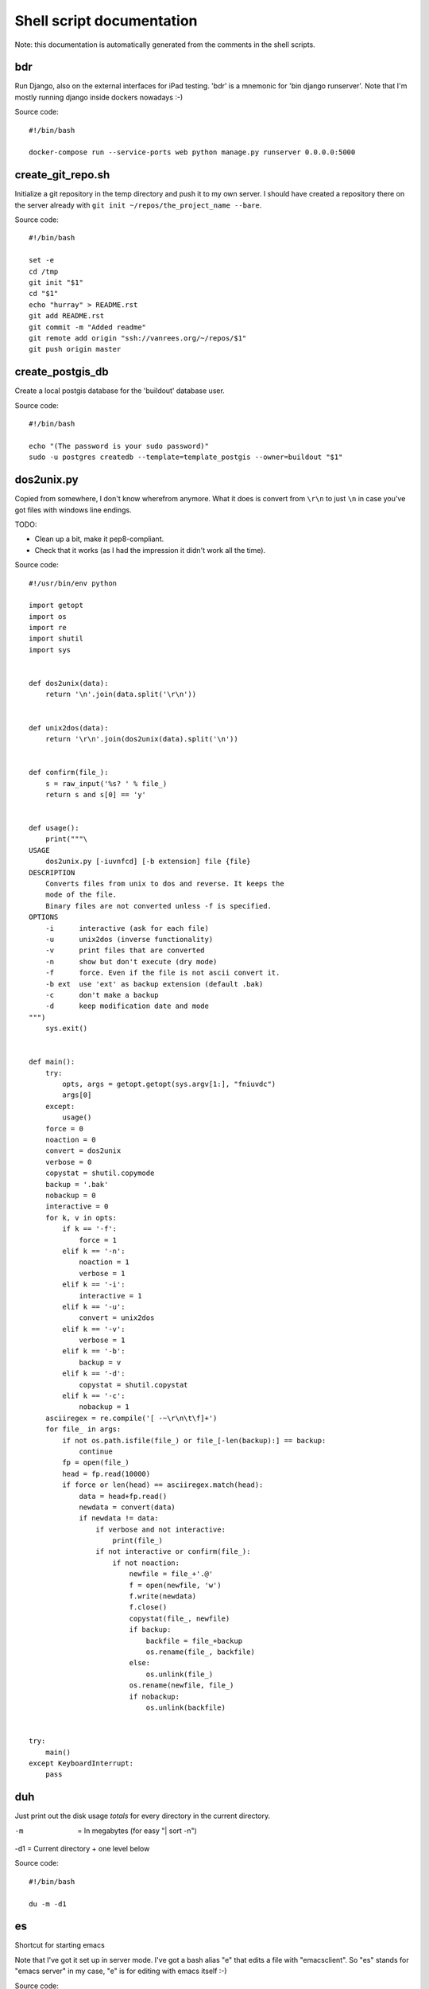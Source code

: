 
Shell script documentation
==========================

Note: this documentation is automatically generated from the comments in the
shell scripts.



bdr
------------------------------------------------------------------------

Run Django, also on the external interfaces for iPad testing.
'bdr' is a mnemonic for 'bin django runserver'.
Note that I'm mostly running django inside dockers nowadays :-)

Source code::

    #!/bin/bash

    docker-compose run --service-ports web python manage.py runserver 0.0.0.0:5000



create_git_repo.sh
------------------------------------------------------------------------

Initialize a git repository in the temp directory and push it to my own
server. I should have created a repository there on the server already with
``git init ~/repos/the_project_name --bare``.

Source code::

    #!/bin/bash

    set -e
    cd /tmp
    git init "$1"
    cd "$1"
    echo "hurray" > README.rst
    git add README.rst
    git commit -m "Added readme"
    git remote add origin "ssh://vanrees.org/~/repos/$1"
    git push origin master



create_postgis_db
------------------------------------------------------------------------

Create a local postgis database for the 'buildout' database user.

Source code::

    #!/bin/bash

    echo "(The password is your sudo password)"
    sudo -u postgres createdb --template=template_postgis --owner=buildout "$1"



dos2unix.py
------------------------------------------------------------------------


Copied from somewhere, I don't know wherefrom anymore.  What it does is
convert from ``\r\n`` to just ``\n`` in case you've got files with windows
line endings.

TODO:

- Clean up a bit, make it pep8-compliant.

- Check that it works (as I had the impression it didn't work all the time).

Source code::

    #!/usr/bin/env python

    import getopt
    import os
    import re
    import shutil
    import sys


    def dos2unix(data):
        return '\n'.join(data.split('\r\n'))


    def unix2dos(data):
        return '\r\n'.join(dos2unix(data).split('\n'))


    def confirm(file_):
        s = raw_input('%s? ' % file_)
        return s and s[0] == 'y'


    def usage():
        print("""\
    USAGE
        dos2unix.py [-iuvnfcd] [-b extension] file {file}
    DESCRIPTION
        Converts files from unix to dos and reverse. It keeps the
        mode of the file.
        Binary files are not converted unless -f is specified.
    OPTIONS
        -i      interactive (ask for each file)
        -u      unix2dos (inverse functionality)
        -v      print files that are converted
        -n      show but don't execute (dry mode)
        -f      force. Even if the file is not ascii convert it.
        -b ext  use 'ext' as backup extension (default .bak)
        -c      don't make a backup
        -d      keep modification date and mode
    """)
        sys.exit()


    def main():
        try:
            opts, args = getopt.getopt(sys.argv[1:], "fniuvdc")
            args[0]
        except:
            usage()
        force = 0
        noaction = 0
        convert = dos2unix
        verbose = 0
        copystat = shutil.copymode
        backup = '.bak'
        nobackup = 0
        interactive = 0
        for k, v in opts:
            if k == '-f':
                force = 1
            elif k == '-n':
                noaction = 1
                verbose = 1
            elif k == '-i':
                interactive = 1
            elif k == '-u':
                convert = unix2dos
            elif k == '-v':
                verbose = 1
            elif k == '-b':
                backup = v
            elif k == '-d':
                copystat = shutil.copystat
            elif k == '-c':
                nobackup = 1
        asciiregex = re.compile('[ -~\r\n\t\f]+')
        for file_ in args:
            if not os.path.isfile(file_) or file_[-len(backup):] == backup:
                continue
            fp = open(file_)
            head = fp.read(10000)
            if force or len(head) == asciiregex.match(head):
                data = head+fp.read()
                newdata = convert(data)
                if newdata != data:
                    if verbose and not interactive:
                        print(file_)
                    if not interactive or confirm(file_):
                        if not noaction:
                            newfile = file_+'.@'
                            f = open(newfile, 'w')
                            f.write(newdata)
                            f.close()
                            copystat(file_, newfile)
                            if backup:
                                backfile = file_+backup
                                os.rename(file_, backfile)
                            else:
                                os.unlink(file_)
                            os.rename(newfile, file_)
                            if nobackup:
                                os.unlink(backfile)


    try:
        main()
    except KeyboardInterrupt:
        pass



duh
------------------------------------------------------------------------

Just print out the disk usage *totals* for every directory in the current
directory.

-m  = In megabytes (for easy "| sort -n")
-d1 = Current directory + one level below

Source code::

    #!/bin/bash

    du -m -d1



es
------------------------------------------------------------------------

Shortcut for starting emacs

Note that I've got it set up in server mode. I've got a bash alias "e" that
edits a file with "emacsclient". So "es" stands for "emacs server" in my
case, "e" is for editing with emacs itself :-)

Source code::

    #!/bin/bash

    /usr/bin/emacs &



filefind
------------------------------------------------------------------------

Find filenames in the current directory.

- It greps case-insensitive for patial matches, so 'htm' finds
  ``index.HTML`` just fine.

- It ignores ``.svn`` and ``.hg`` directories.

- It doesn't color code the output to help with emacs integration.

- It adds ``:1:`` so that you can use it in emacs' grep viewer. Clicking on
  it opens that file.

Source code::

    #!/bin/bash

    clear -x
    find -L . | grep --colour=never -i "$1" | grep -v '.svn/' |grep -v '.hg/' |sed 's/^\.\///g'|sed 's/\(.*\)/\1:1:/g'
    # grep -i --color=auto $1



fixopenwith
------------------------------------------------------------------------

Remove duplicates from OSX's 'open with' menu. Tip taken from
http://www.leancrew.com/all-this/2013/02/getting-rid-of-open-with-duplicates/

Source code::

    #!/bin/bash

    /System/Library/Frameworks/CoreServices.framework/Frameworks/LaunchServices.framework/Support/lsregister -kill -r -domain local -domain system -domain user
    killall Finder



hadolint
------------------------------------------------------------------------

Run 'hadolint', a Dockerfile syntax checker, via docker, as suggested by
https://github.com/hadolint/hadolint. hadolint is used by emacs' flycheck,
see http://www.flycheck.org/en/latest/languages.html#dockerfile

Source code::

    #!/bin/bash

    docker run --rm -i hadolint/hadolint



makegitdir.sh
------------------------------------------------------------------------



Source code::

    #!/bin/bash
    set -e
    cd ~/repos
    mkdir "$1"
    cd "$1"
    git init --bare



pychecker.sh
------------------------------------------------------------------------

Runs both pyflakes and pep8 on the current directory or on a specific
file. Very handy for code quality checks.

Note that it excludes the "migrations" directory that exists in Django
projects where you use South for database migrations. Those south-generated
files aren't the best pep8/pyflakes citizens (nor do they need to be).

Tip: add this to your emacs configuration and hook it up to ctrl-c ctrl-w
(which normally runs pychecker, hence the name) in python-mode::

    '(py-pychecker-command "pychecker.sh")
    '(py-pychecker-command-args (quote ("")))
    '(python-check-command "pychecker.sh")

Source code::

    #!/bin/bash

    # pyflakes $1 | grep -v /migrations/
    # echo "## pyflakes above, pep8 below ##"
    # pep8 --repeat --exclude migrations $1

    set -e
    flake8 "$1"



ssh-copy-id
------------------------------------------------------------------------

Shell script to install your public key on a remote machine
Takes the remote machine name as an argument.
Obviously, the remote machine must accept password authentication,
or one of the other keys in your ssh-agent, for this to work.

Note from Reinout: copied from somewhere, it is not mine.
In ubuntu it is included, but not on my OSX.

Source code::

    #!/bin/sh

    ID_FILE="${HOME}/.ssh/id_rsa.pub"

    if [ "-i" = "$1" ]; then
      shift
      # check if we have 2 parameters left, if so the first is the new ID file
      if [ -n "$2" ]; then
        if expr "$1" : ".*\\.pub" > /dev/null ; then
          ID_FILE="$1"
        else
          ID_FILE="$1.pub"
        fi
        shift         # and this should leave $1 as the target name
      fi
    else
      if [ "x$SSH_AUTH_SOCK" != x ] && ssh-add -L >/dev/null 2>&1; then
        GET_ID="$GET_ID ssh-add -L"
      fi
    fi

    if [ -z "`eval $GET_ID`" ] && [ -r "${ID_FILE}" ] ; then
      GET_ID="cat ${ID_FILE}"
    fi

    if [ -z "`eval $GET_ID`" ]; then
      echo "$0: ERROR: No identities found" >&2
      exit 1
    fi

    if [ "$#" -lt 1 ] || [ "$1" = "-h" ] || [ "$1" = "--help" ]; then
      echo "Usage: $0 [-i [identity_file]] [user@]machine" >&2
      exit 1
    fi

    { eval "$GET_ID" ; } | ssh ${1%:} "umask 077; test -d .ssh || mkdir .ssh ; cat >> .ssh/authorized_keys" || exit 1

    cat <<EOF
    Now try logging into the machine, with "ssh '${1%:}'", and check in:

      .ssh/authorized_keys

    to make sure we haven't added extra keys that you weren't expecting.

    EOF



svngrep
------------------------------------------------------------------------

Grep for a term in the current directory, but with some twists:

- Multiple terms are taken to be one big space-separated term.

- ``.svn`` and ``.hg`` directories are ignored.

- Same with ``egg-info`` and ``*.pyc`` files.

- The search term is highlighted in the output.

TODO: ignore big files (like combined js files).

Source code::

    #!/bin/bash

    SEARCHFOR=`echo "$*" | sed "s/ \/dev\/null//g"`
    grep -rin "$SEARCHFOR" * | grep -v \\.svn | grep -v \\.hg | grep -v egg-info | grep -v \\.pyc: | grep -v \\.po: | grep -v bundle\\.js | grep -i --color=auto "$SEARCHFOR"



syncweblog.sh
------------------------------------------------------------------------

Purely personal. rsyncs my local html files with my webserver :-)

Source code::

    #!/bin/bash

    rsync -av ~/zelf/reinout.vanrees.org/docs/build/html/ vanrees.org:/srv/reinout.vanrees.org/var/www
